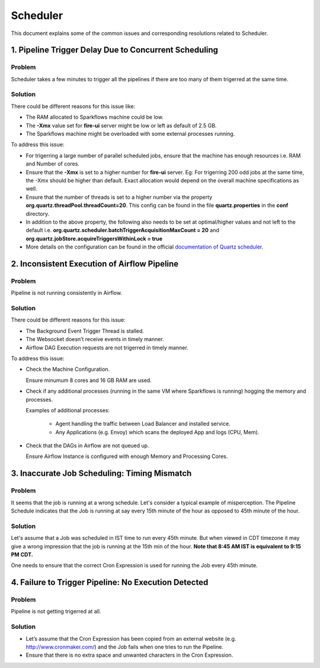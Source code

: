 Scheduler
============

This document explains some of the common issues and corresponding resolutions related to Scheduler.

1. Pipeline Trigger Delay Due to Concurrent Scheduling
------------------------

**Problem**
+++++

Scheduler takes a few minutes to trigger all the pipelines if there are too many of them trigerred at the same time.


  
**Solution**
+++++

There could be different reasons for this issue like:

* The RAM allocated to Sparkflows machine could be low.
* The **-Xmx** value set for **fire-ui** server might be low or left as default of 2.5 GB.
* The Sparkflows machine might be overloaded with some external processes running.

To address this issue: 

* For trigerring a large number of parallel scheduled jobs, ensure that the machine has enough resources i.e. RAM and Number of cores.
* Ensure that the **-Xmx** is set to a higher number for **fire-ui** server. Eg: For trigerring 200 odd jobs at the same time, the -Xmx should be higher than default. Exact allocation would depend on the overall machine specifications as well.
* Ensure that the number of threads is set to a higher number via the property **org.quartz.threadPool.threadCount=20**. This config can be found in the file **quartz.properties** in the **conf** directory.
* In addition to the above property, the following also needs to be set at optimal/higher values and not left to the default i.e. **org.quartz.scheduler.batchTriggerAcquisitionMaxCount = 20** and **org.quartz.jobStore.acquireTriggersWithinLock = true**
* More details on the configuration can be found in the official `documentation of Quartz scheduler. <http://www.quartz-scheduler.org/documentation/>`_

2. Inconsistent Execution of Airflow Pipeline
--------------------------------

**Problem**
+++++++++

Pipeline is not running consistently in Airflow.


**Solution**
+++++++++

There could be different reasons for this issue:

* The Background Event Trigger Thread is stalled.

* The Websocket doesn’t receive events in timely manner.

* Airflow DAG Execution requests are not trigerred in timely manner.

To address this issue:

- Check the Machine Configuration.

  Ensure minumum 8 cores and 16 GB RAM are used.

- Check if any additional processes (running in the same VM where Sparkflows is running) hogging the memory and processes.

  Examples of additional processes:
    
    * Agent handling the traffic between Load Balancer and installed service.
    * Any Applications (e.g. Envoy) which scans the deployed App and logs (CPU, Mem).

- Check that the DAGs in Airflow are not queued up.

  Ensure Airflow Instance is configured with enough Memory and Processing Cores.

3. Inaccurate Job Scheduling: Timing Mismatch
---------------------------------

**Problem**
++++++++

It seems that the job is running at a wrong schedule. Let's consider a typical example of misperception. The Pipeline Schedule indicates that the Job is running at say every 15th minute of the hour as opposed to 45th minute of the hour.

**Solution**
+++++

Let's assume that a Job was scheduled in IST time to run every 45th minute. But when viewed in CDT timezone it may give a wrong impression that the job is running at the 15th min of the hour. **Note that 8:45 AM IST is equivalent to 9:15 PM CDT.**

One needs to ensure that the correct Cron Expression is used for running the Job every 45th minute.

4. Failure to Trigger Pipeline: No Execution Detected
------------------

**Problem**
++++++

Pipeline is not getting trigerred at all. 

**Solution**
+++++++

* Let’s assume that the Cron Expression has been copied from an external website (e.g. http://www.cronmaker.com/) and the Job fails when one tries to run the Pipeline.

* Ensure that there is no extra space and unwanted characters in the Cron Expression.
